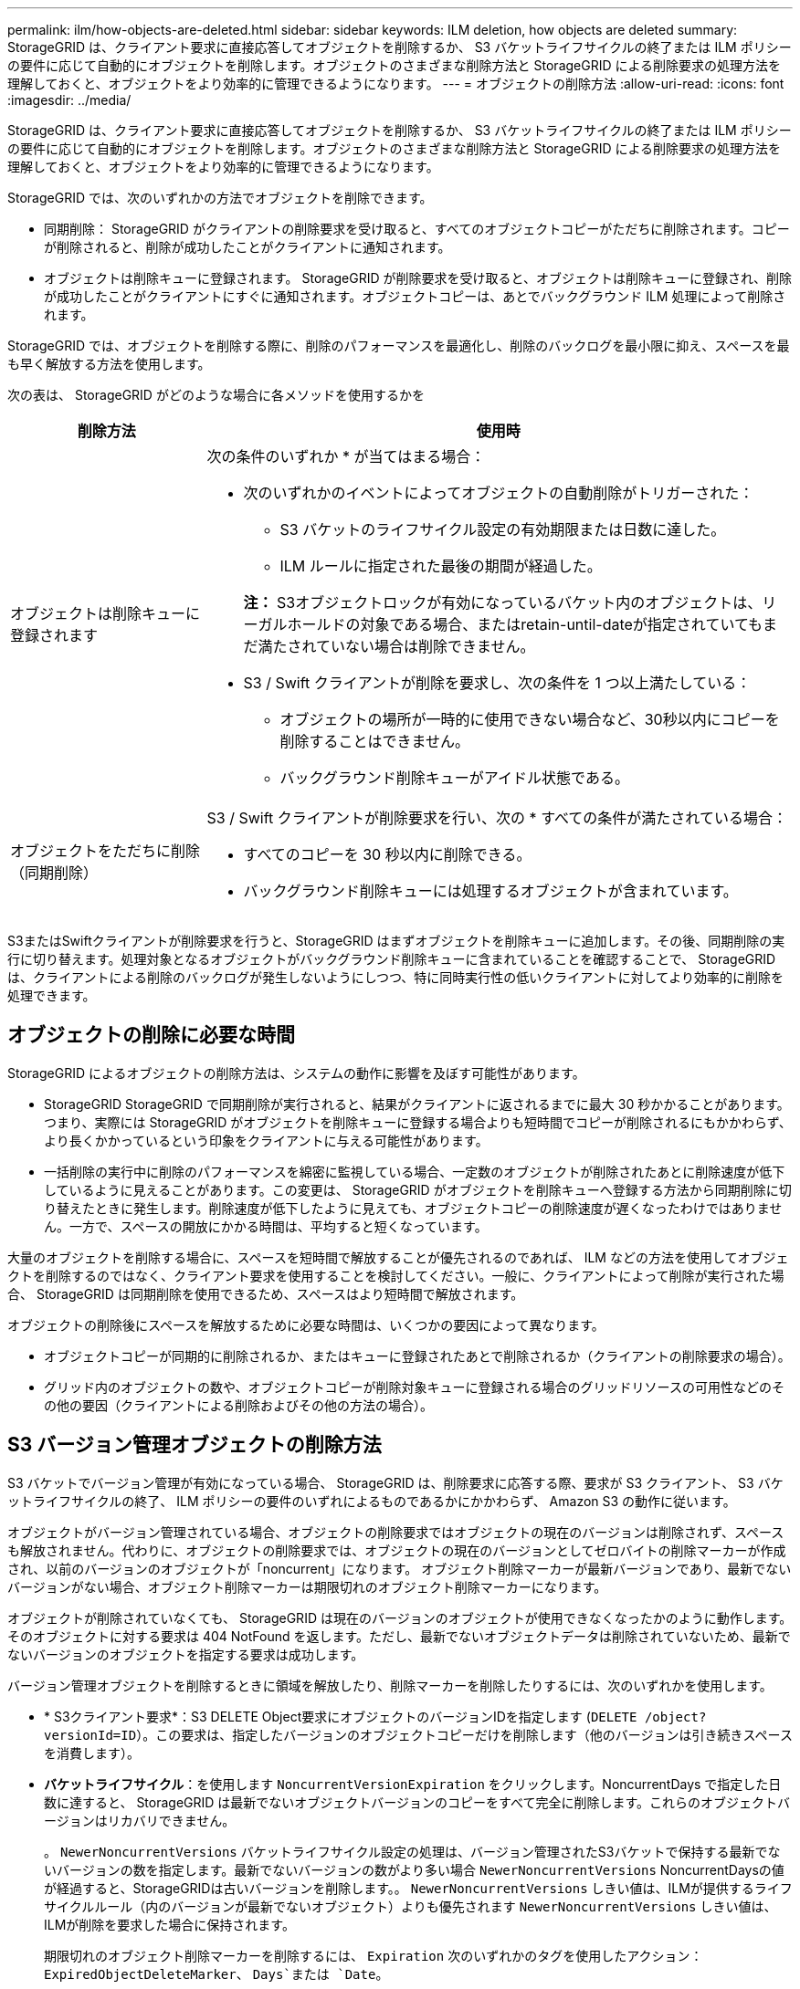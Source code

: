 ---
permalink: ilm/how-objects-are-deleted.html 
sidebar: sidebar 
keywords: ILM deletion, how objects are deleted 
summary: StorageGRID は、クライアント要求に直接応答してオブジェクトを削除するか、 S3 バケットライフサイクルの終了または ILM ポリシーの要件に応じて自動的にオブジェクトを削除します。オブジェクトのさまざまな削除方法と StorageGRID による削除要求の処理方法を理解しておくと、オブジェクトをより効率的に管理できるようになります。 
---
= オブジェクトの削除方法
:allow-uri-read: 
:icons: font
:imagesdir: ../media/


[role="lead"]
StorageGRID は、クライアント要求に直接応答してオブジェクトを削除するか、 S3 バケットライフサイクルの終了または ILM ポリシーの要件に応じて自動的にオブジェクトを削除します。オブジェクトのさまざまな削除方法と StorageGRID による削除要求の処理方法を理解しておくと、オブジェクトをより効率的に管理できるようになります。

StorageGRID では、次のいずれかの方法でオブジェクトを削除できます。

* 同期削除： StorageGRID がクライアントの削除要求を受け取ると、すべてのオブジェクトコピーがただちに削除されます。コピーが削除されると、削除が成功したことがクライアントに通知されます。
* オブジェクトは削除キューに登録されます。 StorageGRID が削除要求を受け取ると、オブジェクトは削除キューに登録され、削除が成功したことがクライアントにすぐに通知されます。オブジェクトコピーは、あとでバックグラウンド ILM 処理によって削除されます。


StorageGRID では、オブジェクトを削除する際に、削除のパフォーマンスを最適化し、削除のバックログを最小限に抑え、スペースを最も早く解放する方法を使用します。

次の表は、 StorageGRID がどのような場合に各メソッドを使用するかを

[cols="1a,3a"]
|===
| 削除方法 | 使用時 


 a| 
オブジェクトは削除キューに登録されます
 a| 
次の条件のいずれか * が当てはまる場合：

* 次のいずれかのイベントによってオブジェクトの自動削除がトリガーされた：
+
** S3 バケットのライフサイクル設定の有効期限または日数に達した。
** ILM ルールに指定された最後の期間が経過した。


+
*注：* S3オブジェクトロックが有効になっているバケット内のオブジェクトは、リーガルホールドの対象である場合、またはretain-until-dateが指定されていてもまだ満たされていない場合は削除できません。

* S3 / Swift クライアントが削除を要求し、次の条件を 1 つ以上満たしている：
+
** オブジェクトの場所が一時的に使用できない場合など、30秒以内にコピーを削除することはできません。
** バックグラウンド削除キューがアイドル状態である。






 a| 
オブジェクトをただちに削除（同期削除）
 a| 
S3 / Swift クライアントが削除要求を行い、次の * すべての条件が満たされている場合：

* すべてのコピーを 30 秒以内に削除できる。
* バックグラウンド削除キューには処理するオブジェクトが含まれています。


|===
S3またはSwiftクライアントが削除要求を行うと、StorageGRID はまずオブジェクトを削除キューに追加します。その後、同期削除の実行に切り替えます。処理対象となるオブジェクトがバックグラウンド削除キューに含まれていることを確認することで、 StorageGRID は、クライアントによる削除のバックログが発生しないようにしつつ、特に同時実行性の低いクライアントに対してより効率的に削除を処理できます。



== オブジェクトの削除に必要な時間

StorageGRID によるオブジェクトの削除方法は、システムの動作に影響を及ぼす可能性があります。

* StorageGRID StorageGRID で同期削除が実行されると、結果がクライアントに返されるまでに最大 30 秒かかることがあります。つまり、実際には StorageGRID がオブジェクトを削除キューに登録する場合よりも短時間でコピーが削除されるにもかかわらず、より長くかかっているという印象をクライアントに与える可能性があります。
* 一括削除の実行中に削除のパフォーマンスを綿密に監視している場合、一定数のオブジェクトが削除されたあとに削除速度が低下しているように見えることがあります。この変更は、 StorageGRID がオブジェクトを削除キューへ登録する方法から同期削除に切り替えたときに発生します。削除速度が低下したように見えても、オブジェクトコピーの削除速度が遅くなったわけではありません。一方で、スペースの開放にかかる時間は、平均すると短くなっています。


大量のオブジェクトを削除する場合に、スペースを短時間で解放することが優先されるのであれば、 ILM などの方法を使用してオブジェクトを削除するのではなく、クライアント要求を使用することを検討してください。一般に、クライアントによって削除が実行された場合、 StorageGRID は同期削除を使用できるため、スペースはより短時間で解放されます。

オブジェクトの削除後にスペースを解放するために必要な時間は、いくつかの要因によって異なります。

* オブジェクトコピーが同期的に削除されるか、またはキューに登録されたあとで削除されるか（クライアントの削除要求の場合）。
* グリッド内のオブジェクトの数や、オブジェクトコピーが削除対象キューに登録される場合のグリッドリソースの可用性などのその他の要因（クライアントによる削除およびその他の方法の場合）。




== S3 バージョン管理オブジェクトの削除方法

S3 バケットでバージョン管理が有効になっている場合、 StorageGRID は、削除要求に応答する際、要求が S3 クライアント、 S3 バケットライフサイクルの終了、 ILM ポリシーの要件のいずれによるものであるかにかかわらず、 Amazon S3 の動作に従います。

オブジェクトがバージョン管理されている場合、オブジェクトの削除要求ではオブジェクトの現在のバージョンは削除されず、スペースも解放されません。代わりに、オブジェクトの削除要求では、オブジェクトの現在のバージョンとしてゼロバイトの削除マーカーが作成され、以前のバージョンのオブジェクトが「noncurrent」になります。 オブジェクト削除マーカーが最新バージョンであり、最新でないバージョンがない場合、オブジェクト削除マーカーは期限切れのオブジェクト削除マーカーになります。

オブジェクトが削除されていなくても、 StorageGRID は現在のバージョンのオブジェクトが使用できなくなったかのように動作します。そのオブジェクトに対する要求は 404 NotFound を返します。ただし、最新でないオブジェクトデータは削除されていないため、最新でないバージョンのオブジェクトを指定する要求は成功します。

バージョン管理オブジェクトを削除するときに領域を解放したり、削除マーカーを削除したりするには、次のいずれかを使用します。

* * S3クライアント要求*：S3 DELETE Object要求にオブジェクトのバージョンIDを指定します (`DELETE /object?versionId=ID`）。この要求は、指定したバージョンのオブジェクトコピーだけを削除します（他のバージョンは引き続きスペースを消費します）。
* *バケットライフサイクル*：を使用します `NoncurrentVersionExpiration` をクリックします。NoncurrentDays で指定した日数に達すると、 StorageGRID は最新でないオブジェクトバージョンのコピーをすべて完全に削除します。これらのオブジェクトバージョンはリカバリできません。
+
。 `NewerNoncurrentVersions` バケットライフサイクル設定の処理は、バージョン管理されたS3バケットで保持する最新でないバージョンの数を指定します。最新でないバージョンの数がより多い場合 `NewerNoncurrentVersions` NoncurrentDaysの値が経過すると、StorageGRIDは古いバージョンを削除します。。 `NewerNoncurrentVersions` しきい値は、ILMが提供するライフサイクルルール（内のバージョンが最新でないオブジェクト）よりも優先されます `NewerNoncurrentVersions` しきい値は、ILMが削除を要求した場合に保持されます。

+
期限切れのオブジェクト削除マーカーを削除するには、 `Expiration` 次のいずれかのタグを使用したアクション： `ExpiredObjectDeleteMarker`、 `Days`または `Date`。

* * ILM * ： link:creating-ilm-policy.html["アクティブポリシーのクローンを作成する"] 次の2つのILMルールを新しいポリシーに追加します。
+
** 最初のルール：[Reference Time]に「noncurrent time」を使用して最新でないバージョンのオブジェクトを照合します。インチ link:create-ilm-rule-enter-details.html["ILMルールの作成ウィザードの手順1（詳細を入力）"]で、「Apply this rule to older object versions only（S3バケットでバージョン管理が有効になっている場合）？」という質問に対して* Yes *を選択します。
** 2つ目のルール：*取り込み時間*を使用して現在のバージョンと一致させます。「noncurrent time」ルールは、ポリシーの「取り込み時間」ルールの上に表示する必要があります。
+

NOTE: ILMを使用して現在のオブジェクト削除マーカーを削除することはできません。S3クライアント要求またはS3バケットライフサイクルを使用して、現在のオブジェクト削除マーカーを削除します。



* *バケット内のオブジェクトを削除*：テナントマネージャを使用して、 link:../tenant/deleting-s3-bucket-objects.html["すべてのオブジェクトバージョンを削除"]バケットから削除マーカーを含む。
+
バージョン管理オブジェクトが削除されると、StorageGRIDはオブジェクトの現在のバージョンとしてゼロバイトの削除マーカーを作成します。バージョン管理されたバケットを削除する前に、すべてのオブジェクトと削除マーカーを削除する必要があります。

+
** StorageGRID 11.7以前で作成された削除マーカーは、S3クライアント要求でのみ削除できます。ILM、バケットライフサイクルルール、またはバケット処理のDeleteオブジェクトでは削除されません。
** StorageGRID 11.8以降で作成されたバケットの削除マーカーは、ILM、バケットライフサイクルルール、バケット処理のオブジェクトの削除、またはS3クライアントの明示的な削除によって削除できます。StorageGRID 11.8以降で期限切れの削除マーカーを削除するには、バケットライフサイクルルールまたはバージョンIDを指定した明示的なS3クライアント要求で削除する必要があります。




.関連情報
* link:../s3/index.html["S3 REST APIを使用する"]
* link:example-4-ilm-rules-and-policy-for-s3-versioned-objects.html["例 4 ： S3 バージョン管理オブジェクトの ILM ルールとポリシー"]


